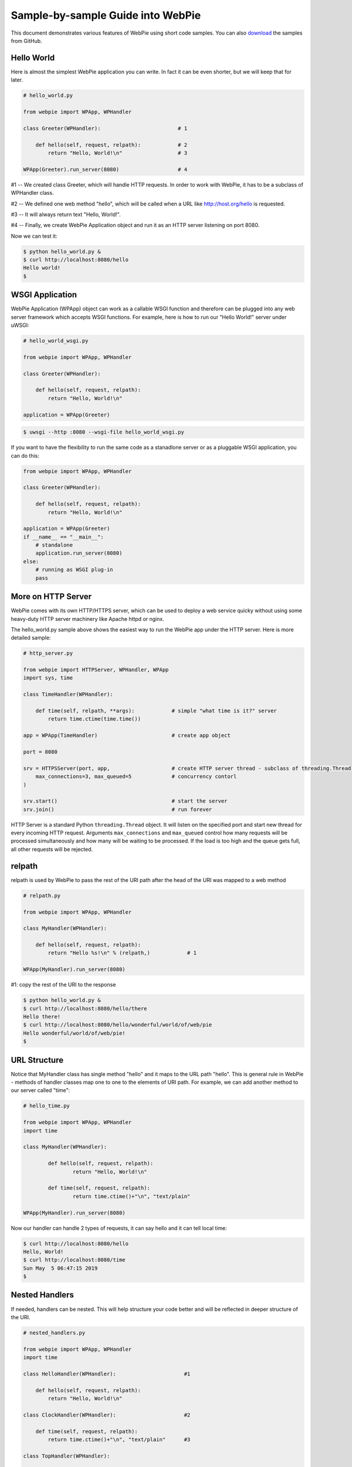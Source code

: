 Sample-by-sample Guide into WebPie
==================================

This document demonstrates various features of WebPie using short code samples. 
You can also `download <https://github.com/webpie/webpie/tree/master/samples>`_ the samples from GitHub.


Hello World
-----------

Here is almost the simplest WebPie application you can write. In fact it can be even shorter, but we will
keep that for later.

.. code-block:: python

    # hello_world.py

    from webpie import WPApp, WPHandler		
	
    class Greeter(WPHandler):                         # 1

        def hello(self, request, relpath):            # 2
            return "Hello, World!\n"                  # 3
		
    WPApp(Greeter).run_server(8080)                   # 4


#1 -- We created class Greeter, which will handle HTTP requests. In order to work with WebPie, it has to be a subclass of WPHandler class.

#2 -- We defined one web method "hello", which will be called when a URL like http://host.org/hello is requested.

#3 -- It will always return text "Hello, World!".

#4 -- Finally, we create WebPie Application object and run it as an HTTP server listening on port 8080.

Now we can test it:

.. code-block:: bash

    $ python hello_world.py &
    $ curl http://localhost:8080/hello
    Hello world!
    $ 

WSGI Application
----------------

WebPie Application (WPApp) object can work as a callable WSGI function and therefore can be plugged into any
web server framework which accepts WSGI functions. For example, here is how to run our "Hello World!" 
server under uWSGI:

.. code-block:: python

    # hello_world_wsgi.py

    from webpie import WPApp, WPHandler

    class Greeter(WPHandler):                        

        def hello(self, request, relpath):             
            return "Hello, World!\n"                    

    application = WPApp(Greeter)                      
        
.. code-block:: bash

	$ uwsgi --http :8080 --wsgi-file hello_world_wsgi.py

If you want to have the flexibility to run the same code as a stanadlone server or as a pluggable WSGI application,
you can do this:

.. code-block:: python

    from webpie import WPApp, WPHandler

    class Greeter(WPHandler):                        

        def hello(self, request, relpath):             
            return "Hello, World!\n"                    

    application = WPApp(Greeter)      
    if __name__ == "__main__":
        # standalone
        application.run_server(8080)
    else:
        # running as WSGI plug-in
        pass
        

More on HTTP Server
-------------------
WebPie comes with its own HTTP/HTTPS server, which can be used to deploy a web service quicky without using some heavy-duty HTTP server
machinery like Apache httpd or nginx.

The hello_world.py sample above shows the easiest way to run the WebPie app under the HTTP server. Here is more detailed sample:

.. code-block:: python

	# http_server.py

	from webpie import HTTPServer, WPHandler, WPApp
	import sys, time

	class TimeHandler(WPHandler):
    
	    def time(self, relpath, **args):            # simple "what time is it?" server
	        return time.ctime(time.time())

	app = WPApp(TimeHandler)                        # create app object

	port = 8080

	srv = HTTPSServer(port, app,                    # create HTTP server thread - subclass of threading.Thread
	    max_connections=3, max_queued=5             # concurrency contorl
	)     
               
	srv.start()                                     # start the server
	srv.join()                                      # run forever

HTTP Server is a standard Python ``threading.Thread`` object. It will listen on the specified port and start new thread for every incoming
HTTP request. Arguments ``max_connections`` and ``max_queued`` control how many requests will be processed simultaneously and
how many will be waiting to be processed. If the load is too high and the queue gets full, all other requests will be rejected.

relpath
-------

relpath is used by WebPie to pass the rest of the URI path after the head of the URI was mapped to a web method

.. code-block:: python

    # relpath.py

    from webpie import WPApp, WPHandler

    class MyHandler(WPHandler):                         

        def hello(self, request, relpath):              
            return "Hello %s!\n" % (relpath,)            # 1

    WPApp(MyHandler).run_server(8080)                    

#1: copy the rest of the URI to the response

.. code-block:: bash

    $ python hello_world.py &
    $ curl http://localhost:8080/hello/there
    Hello there!
    $ curl http://localhost:8080/hello/wonderful/world/of/web/pie
    Hello wonderful/world/of/web/pie!
    $
    
URL Structure
-------------
Notice that MyHandler class has single method "hello" and it maps to the URL path "hello". This is general rule in WebPie - methods of handler classes map one to one to the elements of URI path. For example, we can add another method to our server called "time":

.. code-block:: python

    # hello_time.py
    
    from webpie import WPApp, WPHandler
    import time

    class MyHandler(WPHandler):                                             

            def hello(self, request, relpath):                              
                    return "Hello, World!\n"                                        

            def time(self, request, relpath):                             
                    return time.ctime()+"\n", "text/plain"          

    WPApp(MyHandler).run_server(8080)

Now our handler can handle 2 types of requests, it can say hello and it can tell local time:

.. code-block:: bash

	$ curl http://localhost:8080/hello
	Hello, World!
	$ curl http://localhost:8080/time
	Sun May  5 06:47:15 2019
	$ 
    
Nested Handlers
---------------
If needed, handlers can be nested. This will help structure your code better and will be reflected in
deeper structure of the URI.


.. code-block:: python

    # nested_handlers.py

    from webpie import WPApp, WPHandler
    import time

    class HelloHandler(WPHandler):                      #1 

        def hello(self, request, relpath):                              
            return "Hello, World!\n"                                        

    class ClockHandler(WPHandler):                      #2 

        def time(self, request, relpath):                       
            return time.ctime()+"\n", "text/plain"      #3

    class TopHandler(WPHandler):

        def __init__(self, *params):                    #4
            WPHandler.__init__(self, *params)
            self.greet = HelloHandler(*params)          
            self.clock = ClockHandler(*params)

        def version(self, request, relpath):            #5
            return "1.0.3"

    WPApp(TopHandler).run_server(8080)

#1: old "hello world" handler

#2: new time handler

#3: return time with Content-Type = "text/plain"

#4: top handler with 2 nested handlers

#5: top handler can have its own methods

The new app with the nested handler will respond to 2-level deep URIs. Top level of the URI path
will map to one of the two lower level handlers under the top handler. The second level path word
will be used as the method name under of the lower level handler.

Also notice that the top handler has its own method "version":

.. code-block:: bash

	$ curl http://localhost:8080/greet/hello
	Hello, World!
	$ curl http://localhost:8080/clock/time
	Sun May  5 06:49:14 2019
	$ curl http://localhost:8080/version
	1.0.2
	$ 
    
Callable Handler
----------------

If you make the Handler callable, the Handler itself will be called as if it was a web method
to process any request, which does not have a corresponding method defined:

.. code-block:: python

    # callable_handler.py

    from webpie import WPApp, WPHandler
    import json

        class MyApp(WPApp):

            def __init__(self, root_class):
                WPApp.__init__(self, root_class)
                self.Memory = {}

        class Handler(WPHandler):
    
            def keys(self, request, relpath):
                return (
                    json.dumps(list(self.App.Memory.keys()))+"\n", 
                    "text/json"
                )
    
            def __call__(self, request, relpath):   # 1
                var_name = relpath
                method = request.method             # 2
                if method.upper() == "GET":
                    value = self.App.Memory.get(var_name)
                else:
                    value = json.loads(request.body)
                    self.App.Memory[var_name] = value
                return json.dumps(value)+"\n", "text/json"
            
        MyApp(Handler).run_server(8080)

#1 this will be called if no method is defined for he URI

#2 request is a WebOb Request object


.. code-block:: bash

    $ curl http://localhost:8080/keys
    []
    $ curl http://localhost:8080/math
    null
    $ curl -X POST -d '{"e":2.71828, "pi":3.1415}' http://localhost:8080/math
    {"e": 2.71828, "pi": 3.1415}
    $ curl http://localhost:8080/keys
    ["math"]
    $ curl http://localhost:8080/math
    {"e": 2.71828, "pi": 3.1415}
    $ 

In simple cases, you can even use a Python function as a handler.

.. code-block:: python

    # function_app.py

    from webpie import WPApp

    def hello(request, relpath):
        who = relpath or "world"
        return "Hello, "+who, "text/plain"

    WPApp(hello).run_server(8080)


The Shortest WebPie App
-----------------------

.. code-block:: python

    # lambda_app.py
    
    from webpie import WPApp
    
    WPApp(lambda request, relpath: 
            ("Hello, %s\n" % (relpath or "world",), "text/plain")
    ).run_server(8080)


Application and Handler Lifetime
--------------------------------

The WPApp object is created *once* when the web server instance starts and it persists until the server stops, whereas WPHandler object trees are created for each individual HTTP request from scratch. Handler object's App member always points to the Application object. This allows the Application object to keep some persistent information and let handler objects access it. For example, our clock application can also keep
track of the number of requests it has received:

.. code-block:: python

    # time_count.py
    from webpie import WPApp, WPHandler
    import time

    class Handler(WPHandler):                                               

        def time(self, request, relpath):               
            return "[%d]: %s\n" % (self.App.bump_counter(), time.ctime()), "text/plain"

    class App(WPApp):

        def __init__(self, handler_class):
            WPApp.__init__(self, handler_class)
            self.Counter = 0
        
        def bump_counter(self):
            self.Counter += 1
            return self.Counter

    App(Handler).run_server(8080)

.. code-block:: bash

    $ curl http://localhost:8080/time
    [1]: Sat May  2 07:01:55 2020
    $ curl http://localhost:8080/time
    [2]: Sat May  2 07:01:57 2020
    $ curl http://localhost:8080/time
    [3]: Sat May  2 07:01:58 2020
    
Thread Safety
-------------

The bump_counter method in the previous example is not thread-safe. Because the WebPie's HTTP server
runs multiple threads, a thread per request, there is a possibility that the bump_counter method
will be called by two threads at (almost) the same time and the responses to both
requests will contain the same counter value.

To help make the code thread safe, WebPie offers "atomic" decorator. It can be used to make any method of
a Handler or the App class atomic and thread safe. Here is how the previous example can be fixed:

.. code-block:: python

    # time_count_thread_safe.py
    from webpie import WPApp, WPHandler, atomic
    import time

    class Handler(WPHandler):                                               

        def time(self, request, relpath):               
            return "[%d]: %s\n" % (self.App.bump_counter(), time.ctime()), "text/plain"

    class App(WPApp):

        def __init__(self, handler_class):
            WPApp.__init__(self, handler_class)
            self.Counter = 0
    
        @atomic
        def bump_counter(self):
            self.Counter += 1
            return self.Counter

    App(Handler).run_server(8080)

App Object as a Context Manager
-------------------------------
Another way to implement a critical section is to use the WPApp object as the context manager:


.. code-block:: python

    # getset.py

    from webpie import WPApp, WPHandler

    class MyApp(WPApp):

        def __init__(self, root_class):
            WPApp.__init__(self, root_class)
            self.Memory = {}

    class Handler(WPHandler):

        def set(self, req, relpath, name=None, value=None, **args):
            with self.App:
                self.App.Memory[name]=value
            return "OK\n"
    
        def get(self, req, relpath, name=None, **args):
            with self.App:
                return self.App.Memory.get(name, "(undefined)") + "\n"
    
    MyApp(Handler).run_server(8080)



Static Content
--------------

Sometimes the application needs to be able to deliver static content like HTML documents, 
CSS stylesheets, JavaScript code.
WebPie App can be configured to serve static file from certain directory in the file system.
By default, for security reasons, this feature is disabled. To enable it, call the WPApp constructor
with "static_location" argument pointing to the directory where your static content is. "static_path"
defines the top of the URI path to be mapped to that directory.

.. code-block:: python

    # static_server.py

    from webpie import WPApp, WPHandler
    import time

    class TimeHandler(WPHandler):
    
        def time(self, request, relpath, **args):
            return """
                <html>
                <head>
                    <link rel="stylesheet" href="/static/style.css" type="text/css"/>
                </head>
                <body>
                    <p class="time">%s</p>
                </body>
                </html>
            """ % (time.ctime(time.time()),)

    WPApp(TimeHandler, 
        static_location="./static_content", 
        static_path="/static"
        ).run_server(8080)
    

Session Management
------------------


Jinja2 Environment
------------------

WebPie is aware of Jinja2 template library and provides some shortcuts in using it.

To make your application work with Jinja2, you need to initialize Jinja2 environment first:

.. code-block:: python

    from webpie import WPApp, WPHandler		
    
    class MyHandler(WPHandler):    
        # ...


    class MyApp(WPApp):
        # ...

    application = MyApp(MyHandler)
    application.initJinjaEnvironment(
        tempdirs = [...],
        filters = {...},
        globals = {...}
    )

The initJinjaEnvironment method accepts 3 arguments:

tempdirs - list of directories where to look for Jinja2 templates,
  
filters - dictionary with filter names and filter functions to add to the environment,
  
globals - dictionary with "global" variables, which will be added to the list of variables when a template is rendered
  
  
Here is an example of such an application and corresponding template:


.. code-block:: python

    # templates.py
    from webpie import WPApp, WPHandler
    import time

    Version = "1.3"

    def format_time(t):
        return time.ctime(t)

    class MyHandler(WPHandler):						

        def time(self, request, relpath):
            return self.render_to_response("time.html", t=time.time())
        
    application = WPApp(MyHandler)
    application.initJinjaEnvironment(
        ["samples"], 
        filters={ "format": format_time },
        globals={ "version": Version }
        )
    application.run_server(8080)

and the template samples/time.html is:

.. code-block:: html

    <html>
    <body>
    <p>Current time is {{t|format}}</p>
    <p style="float:right"><i>Version: {{version}}</i></p>
    </body>
    </html>

In this example, the application initializes the Jinja2 environment with "samples" as the templates location,
function "format_time" becomes the filter used to display numeric time as date/time string and "global"
variable "version" is set to the version of the code.

Then the handler calls the "render_to_response" method, inherited from WPHandler, to render the template "time.html"
with current time passed as the "t" argument, and implicitly "version" passed to the rendering as a global
variable. The "render_to_response" method renders the template and returns properly constructed Response
object with content type set to "text/html".

Strict Applications
-------------------

As long as a method of the Handler class has suitable arguments, it can be called by including its name in the URI.
This can be dangerous because a malicious user, who has access to the source code of your application, can
invoke a code, which was not meant to be available from the outside. To protect a Handler from this,
add a list of allowed web method names as a _Methods class member to your Handler definition:


.. code-block:: python

    # strict_handler.py

    from webpie import WPApp, WPHandler

    class StrictHandler(WPHandler):                     
    
        _Methods = ["hello"]                                # 1

        def password(self, realm, user):                    # 2
            return "H3llo-W0rld"

        def hello(self, request, relpath):                  
            try:    user, password = relpath.split("/",1)
            except: return 400                              # 3
            if password == self.password("realm", user):
                return "Hello, World!\n"                    
            else:
                return 401

    WPApp(StrictHandler).run_server(8080)                   

#1 Only methods with names listed are allowed as web methods

#2 We do not want this function to be exposed as a web method

#3 Another shortcut - return standard HTTP response for given status code 